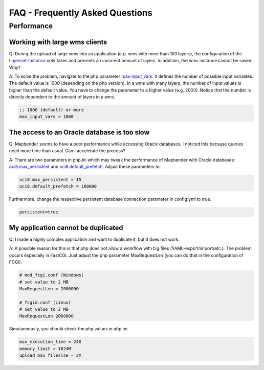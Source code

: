 FAQ - Frequently Asked Questions
================================


Performance
-----------

Working with large wms clients
~~~~~~~~~~~~~~~~~~~~~~~~~~~~~~

Q: During the upload of large wms into an application (e.g. wms with more than 100 layers), the configuration of the `Layerset-Instance <../de/bundles/Mapbender/CoreBundle/entities/layerset.html>`_ only takes and presents an incorrect amount of layers. In addition, the wms instance cannot be saved. Why?

A: To solve the problem, navigate to the php parameter `max-input_vars <http://php.net/manual/de/info.configuration.php#ini.max-input-vars>`_. It defines the number of possible input variables. The default value is 1000 (depending on the php version). In a wms with many layers, the number of input values is higher than the default value. You have to change the parameter to a higher value (e.g. 2000). Notice that the number is directly dependent to the amount of layers in a wms.

.. code-block:: ini

   ;; 1000 (default) or more
   max_input_vars = 1000 



The access to an Oracle database is too slow
~~~~~~~~~~~~~~~~~~~~~~~~~~~~~~~~~~~~~~~~~~~~

Q: Mapbender seems to have a poor performance while accessing Oracle
databases. I noticed this because queries need more time than usual. Can I accelerate the process?

A: There are two parameters in php.ini which may tweak the performance of Mapbender with Oracle databases: `oci8.max_persistent <http://php.net/manual/de/oci8.configuration.php#ini.oci8.max-persistent>`_ and `oci8.default_prefetch <http://php.net/manual/de/oci8.configuration.php#ini.oci8.default-prefetch>`_. Adjust these parameters to:

.. code-block:: ini

   oci8.max_persistent = 15
   oci8.default_prefetch = 100000

Furthermore, change the respective persistent database connection parameter in config.yml to true.

.. code-block:: yaml

   persistent=true


My application cannot be duplicated
~~~~~~~~~~~~~~~~~~~~~~~~~~~~~~~~~~~

Q: I made a highly complex application and want to duplicate it, but it does not work.

A: A possible reason for this is that php does not allow a workflow with big files (YAML-export/import/etc.). The problem occurs especially in FastCGI. Just adjust the php parameter MaxRequestLen (you can do that in the configuration of FCGI).

.. code-block:: ini

   # mod_fcgi.conf (Windows)
   # set value to 2 MB
   MaxRequestLen = 2000000
   
   # fcgid.conf (Linux)
   # set value to 2 MB
   MaxRequestLen 2000000


Simutaneously, you should check the php values in php.ini:

.. code-block:: ini

   max_execution_time = 240
   memory_limit = 1024M
   upload_max_filesize = 2M
